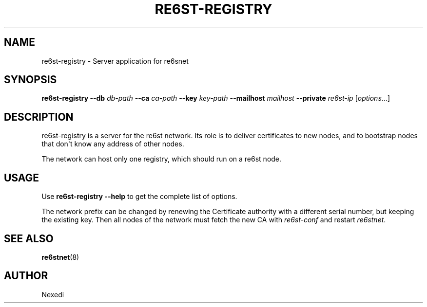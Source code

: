 .\" Man page generated from reStructuredText.
.
.TH RE6ST-REGISTRY 1 "" "" ""
.SH NAME
re6st-registry \- Server application for re6snet
.
.nr rst2man-indent-level 0
.
.de1 rstReportMargin
\\$1 \\n[an-margin]
level \\n[rst2man-indent-level]
level margin: \\n[rst2man-indent\\n[rst2man-indent-level]]
-
\\n[rst2man-indent0]
\\n[rst2man-indent1]
\\n[rst2man-indent2]
..
.de1 INDENT
.\" .rstReportMargin pre:
. RS \\$1
. nr rst2man-indent\\n[rst2man-indent-level] \\n[an-margin]
. nr rst2man-indent-level +1
.\" .rstReportMargin post:
..
.de UNINDENT
. RE
.\" indent \\n[an-margin]
.\" old: \\n[rst2man-indent\\n[rst2man-indent-level]]
.nr rst2man-indent-level -1
.\" new: \\n[rst2man-indent\\n[rst2man-indent-level]]
.in \\n[rst2man-indent\\n[rst2man-indent-level]]u
..
.SH SYNOPSIS
.sp
\fBre6st\-registry\fP \fB\-\-db\fP \fIdb\-path\fP  \fB\-\-ca\fP \fIca\-path\fP \fB\-\-key\fP \fIkey\-path\fP
\fB\-\-mailhost\fP \fImailhost\fP \fB\-\-private\fP \fIre6st\-ip\fP [\fIoptions\fP\&...]
.SH DESCRIPTION
.sp
re6st\-registry is a server for the re6st network. Its role is to deliver
certificates to new nodes, and to bootstrap nodes that don\(aqt know any address
of other nodes.
.sp
The network can host only one registry, which should run on a re6st node.
.SH USAGE
.sp
Use \fBre6st\-registry \-\-help\fP to get the complete list of options.
.sp
The network prefix can be changed by renewing the Certificate authority with
a different serial number, but keeping the existing key. Then all nodes of the
network must fetch the new CA with \fIre6st\-conf\fP and restart \fIre6stnet\fP\&.
.SH SEE ALSO
.sp
\fBre6stnet\fP(8)
.SH AUTHOR
Nexedi
.\" Generated by docutils manpage writer.
.
